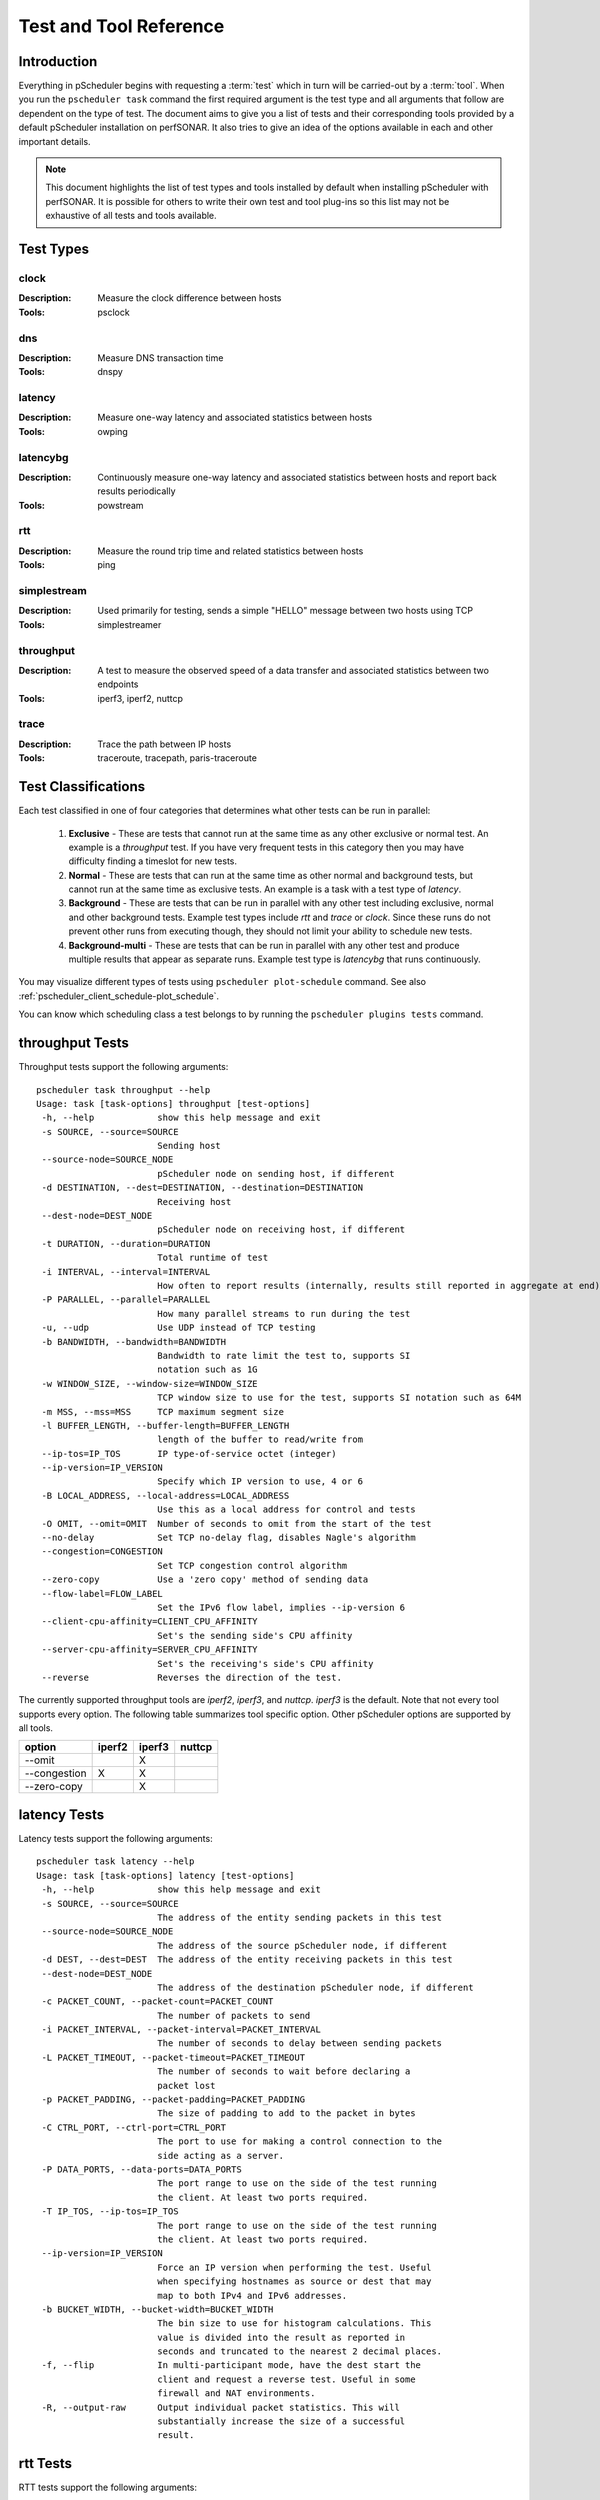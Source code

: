 ******************************
Test and Tool Reference
******************************

.. Notes for stuff we should make sure thus pages has
.. Page should contain at least the following:
..     * For each test type:
..     
..         * Description of test
..         * Type (background vs backgroundmulti vs normal vs exclusive). Define these in this doc as well.
..         * Command-line switches
..         * Common tools and preference order (with note we do not control every tool so could change if install third-party thing)
..         * Number of participants
..        * Any other special notes about test
..    * For each tool type:
..    
..         * Description of tool
..         * Supported/Unsupported options
..         * Any special notes

Introduction
=============
Everything in pScheduler begins with requesting a :term:`test` which in turn will be carried-out by a :term:`tool`. When you run the ``pscheduler task`` command the first required argument is the test type and all arguments that follow are dependent on the type of test. The document aims to give you a list of tests and their corresponding tools provided by a default pScheduler installation on perfSONAR. It also tries to give an idea of the options available in each and other important details. 

.. note:: This document highlights the list of test types and tools installed by default when installing pScheduler with perfSONAR. It is possible for others to write their own test and tool plug-ins so this list may not be exhaustive of all tests and tools available.

Test Types
===========

clock
############
:Description: Measure the clock difference between hosts
:Tools: psclock

dns
############
:Description: Measure DNS transaction time
:Tools: dnspy

latency
############
:Description: Measure one-way latency and associated statistics between hosts
:Tools: owping

latencybg
############
:Description: Continuously measure one-way latency and associated statistics between hosts and report back results periodically
:Tools: powstream

rtt
############
:Description: Measure the round trip time and related statistics between hosts 
:Tools: ping

simplestream
############
:Description: Used primarily for testing, sends a simple "HELLO" message between two hosts using TCP
:Tools: simplestreamer

throughput
############
:Description: A test to measure the observed speed of a data transfer and associated statistics between two endpoints
:Tools: iperf3, iperf2, nuttcp

trace
############
:Description: Trace the path between IP hosts
:Tools: traceroute, tracepath, paris-traceroute

.. _pscheduler_ref_tests_tools-test_classifications:

Test Classifications
======================
Each test classified in one of four categories that determines what other tests can be run in parallel:

    #. **Exclusive** - These are tests that cannot run at the same time as any other exclusive or normal test. An example is a *throughput* test. If you have very frequent tests in this category then you may have difficulty finding a timeslot for new tests.
    #. **Normal** - These are tests that can run at the same time as other normal and background tests, but cannot run at the same time as exclusive tests. An example is a task with a test type of *latency*.
    #. **Background** - These are tests that can be run in parallel with any other test including exclusive, normal and other background tests. Example test types include *rtt* and *trace* or *clock*. Since these runs do not prevent other runs from executing though, they should not limit your ability to schedule new tests.
    #. **Background-multi** - These are tests that can be run in parallel with any other test and produce multiple results that appear as separate runs. Example test type is *latencybg* that runs continuously.
	
You may visualize different types of tests using ``pscheduler plot-schedule`` command. See also :ref:`pscheduler_client_schedule-plot_schedule`.

You can know which scheduling class a test belongs to by running the ``pscheduler plugins tests`` command.
    
throughput Tests
================

Throughput tests support the following arguments::

 pscheduler task throughput --help
 Usage: task [task-options] throughput [test-options]
  -h, --help            show this help message and exit
  -s SOURCE, --source=SOURCE
                        Sending host
  --source-node=SOURCE_NODE
                        pScheduler node on sending host, if different
  -d DESTINATION, --dest=DESTINATION, --destination=DESTINATION
                        Receiving host
  --dest-node=DEST_NODE
                        pScheduler node on receiving host, if different
  -t DURATION, --duration=DURATION
                        Total runtime of test
  -i INTERVAL, --interval=INTERVAL
                        How often to report results (internally, results still reported in aggregate at end)
  -P PARALLEL, --parallel=PARALLEL
                        How many parallel streams to run during the test
  -u, --udp             Use UDP instead of TCP testing
  -b BANDWIDTH, --bandwidth=BANDWIDTH
                        Bandwidth to rate limit the test to, supports SI
                        notation such as 1G
  -w WINDOW_SIZE, --window-size=WINDOW_SIZE
                        TCP window size to use for the test, supports SI notation such as 64M
  -m MSS, --mss=MSS     TCP maximum segment size
  -l BUFFER_LENGTH, --buffer-length=BUFFER_LENGTH
                        length of the buffer to read/write from
  --ip-tos=IP_TOS       IP type-of-service octet (integer)
  --ip-version=IP_VERSION
                        Specify which IP version to use, 4 or 6
  -B LOCAL_ADDRESS, --local-address=LOCAL_ADDRESS
                        Use this as a local address for control and tests
  -O OMIT, --omit=OMIT  Number of seconds to omit from the start of the test
  --no-delay            Set TCP no-delay flag, disables Nagle's algorithm
  --congestion=CONGESTION
                        Set TCP congestion control algorithm
  --zero-copy           Use a 'zero copy' method of sending data
  --flow-label=FLOW_LABEL
                        Set the IPv6 flow label, implies --ip-version 6
  --client-cpu-affinity=CLIENT_CPU_AFFINITY
                        Set's the sending side's CPU affinity
  --server-cpu-affinity=SERVER_CPU_AFFINITY
                        Set's the receiving's side's CPU affinity
  --reverse             Reverses the direction of the test.


The currently supported throughput tools are *iperf2*, *iperf3*, and *nuttcp*. *iperf3* is the default.
Note that not every tool supports every option. The following table summarizes tool specific option.
Other pScheduler options are supported by all tools.

+-------------+-----------+-----------+----------+
| option      | iperf2    | iperf3    | nuttcp   |
+=============+===========+===========+==========+ 
|--omit       |           |   X       |          |
+-------------+-----------+-----------+----------+ 
|--congestion |    X      |   X       |          |
+-------------+-----------+-----------+----------+ 
|--zero-copy  |           |   X       |          |
+-------------+-----------+-----------+----------+ 


latency Tests
==============

Latency tests support the following arguments::

 pscheduler task latency --help
 Usage: task [task-options] latency [test-options]
  -h, --help            show this help message and exit
  -s SOURCE, --source=SOURCE
                        The address of the entity sending packets in this test
  --source-node=SOURCE_NODE
                        The address of the source pScheduler node, if different
  -d DEST, --dest=DEST  The address of the entity receiving packets in this test
  --dest-node=DEST_NODE
                        The address of the destination pScheduler node, if different
  -c PACKET_COUNT, --packet-count=PACKET_COUNT
                        The number of packets to send
  -i PACKET_INTERVAL, --packet-interval=PACKET_INTERVAL
                        The number of seconds to delay between sending packets
  -L PACKET_TIMEOUT, --packet-timeout=PACKET_TIMEOUT
                        The number of seconds to wait before declaring a
                        packet lost
  -p PACKET_PADDING, --packet-padding=PACKET_PADDING
                        The size of padding to add to the packet in bytes
  -C CTRL_PORT, --ctrl-port=CTRL_PORT
                        The port to use for making a control connection to the
                        side acting as a server.
  -P DATA_PORTS, --data-ports=DATA_PORTS
                        The port range to use on the side of the test running
                        the client. At least two ports required.
  -T IP_TOS, --ip-tos=IP_TOS
                        The port range to use on the side of the test running
                        the client. At least two ports required.
  --ip-version=IP_VERSION
                        Force an IP version when performing the test. Useful
                        when specifying hostnames as source or dest that may
                        map to both IPv4 and IPv6 addresses.
  -b BUCKET_WIDTH, --bucket-width=BUCKET_WIDTH
                        The bin size to use for histogram calculations. This
                        value is divided into the result as reported in
                        seconds and truncated to the nearest 2 decimal places.
  -f, --flip            In multi-participant mode, have the dest start the
                        client and request a reverse test. Useful in some
                        firewall and NAT environments.
  -R, --output-raw      Output individual packet statistics. This will
                        substantially increase the size of a successful
                        result.

rtt Tests
=====================

RTT tests support the following arguments::

 pscheduler task rtt --help
 Usage: task [task-options] rtt [test-options]
  -h, --help            show this help message and exit
  --count=COUNT         Test count
  --dest=DEST           Destination host
  --flow-label=FLOW_LABEL
                        Flow label
  --hostnames           Look up hostnames from IPs
  --no-hostnames        Don't look up hostnames from IPs
  --interval=INTERVAL   Time to wait between packets sent
  --ip-version=IP_VERSION
                        IP version to use
  --source=SOURCE       Source address or interface
  --source-node=SOURCE_NODE
                        Source pScheduler node, if different
  --suppress-loopback   Suppress multicast loopback
  --no-suppress-loopback
                        Don't suppress multicast loopback
  --ip-tos=IP_TOS       IP type-of-service octet (integer)
  --length=LENGTH       Packet length
  --ttl=TTL             Time to live
  --deadline=DEADLINE   Deadline for all measurements to complete
  --timeout=TIMEOUT     Timeout for each round trip

trace Tests
===========

The currently supported trace tools are *traceroute*, *tracepath*, *paris-traceroute*. *traceroute* is the default.

..note: Please note that if you have a server that has more then one network interface the *tracepath* tool does not provide an option to select the outgoing source interface.
